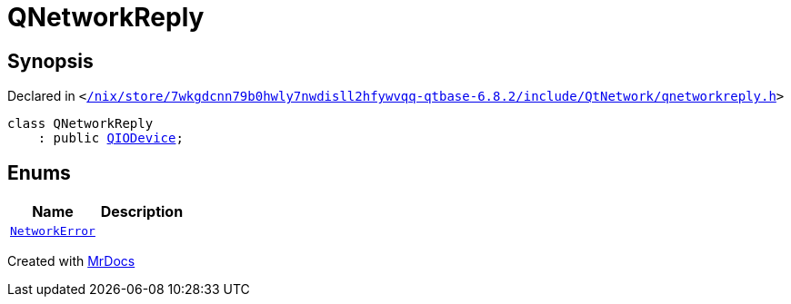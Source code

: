 [#QNetworkReply]
= QNetworkReply
:relfileprefix: 
:mrdocs:


== Synopsis

Declared in `&lt;https://github.com/PrismLauncher/PrismLauncher/blob/develop/launcher//nix/store/7wkgdcnn79b0hwly7nwdisll2hfywvqq-qtbase-6.8.2/include/QtNetwork/qnetworkreply.h#L26[&sol;nix&sol;store&sol;7wkgdcnn79b0hwly7nwdisll2hfywvqq&hyphen;qtbase&hyphen;6&period;8&period;2&sol;include&sol;QtNetwork&sol;qnetworkreply&period;h]&gt;`

[source,cpp,subs="verbatim,replacements,macros,-callouts"]
----
class QNetworkReply
    : public xref:QIODevice.adoc[QIODevice];
----

== Enums
[cols=2]
|===
| Name | Description 

| xref:QNetworkReply/NetworkError.adoc[`NetworkError`] 
| 

|===





[.small]#Created with https://www.mrdocs.com[MrDocs]#
